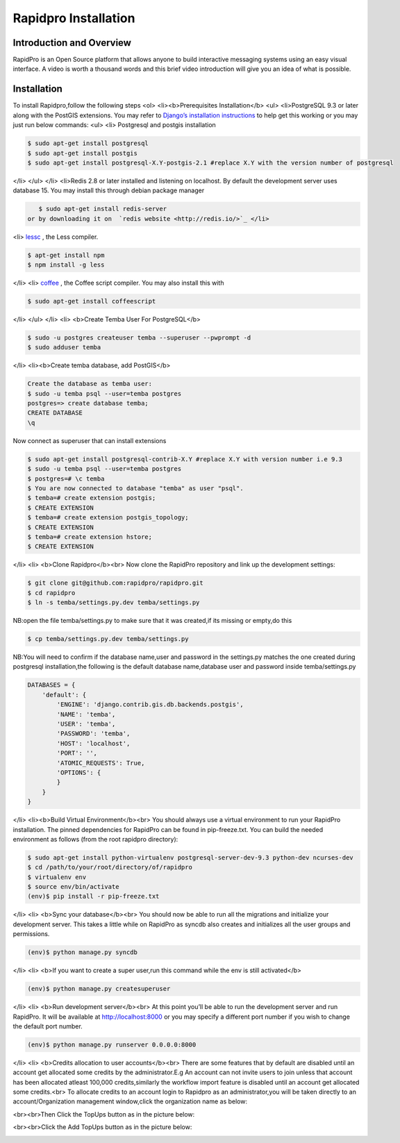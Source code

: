 Rapidpro Installation
=====================

Introduction and Overview
~~~~~~~~~~~~~~~~~~~~~~~~~

RapidPro is an Open Source platform that allows anyone to build interactive messaging systems using an easy visual interface. A video is worth a thousand words and this brief video introduction will give you an idea of what is possible.

Installation
~~~~~~~~~~~~
To install Rapidpro,follow the following steps
<ol>
<li><b>Prerequisites Installation</b>
<ul>
<li>PostgreSQL 9.3 or later along with the PostGIS extensions. You may refer to  `Django’s installation instructions <https://docs.djangoproject.com/en/dev/ref/contrib/gis/install/postgis/>`_  to help get this working or you may just run below commands:
<ul>
<li>
Postgresql and postgis installation

.. code-block:: bash

    $ sudo apt-get install postgresql
    $ sudo apt-get install postgis
    $ sudo apt-get install postgresql-X.Y-postgis-2.1 #replace X.Y with the version number of postgresql
    

</li>
</ul>
</li>
<li>Redis 2.8 or later installed and listening on localhost. By default the development server uses database 15. You may install this through debian package manager 

.. code-block:: bash

    $ sudo apt-get install redis-server
 or by downloading it on  `redis website <http://redis.io/>`_ </li>
<li> `lessc <http://lesscss.org/>`_ , the Less compiler.

.. code-block:: bash

    $ apt-get install npm
    $ npm install -g less
    

</li>
<li> `coffee <http://coffeescript.org/>`_ , the Coffee script compiler. You may also install this with 

.. code-block:: bash

    $ sudo apt-get install coffeescript
    

</li>
</ul>
</li>
<li>
<b>Create Temba User For PostgreSQL</b>

.. code-block:: bash

    $ sudo -u postgres createuser temba --superuser --pwprompt -d
    $ sudo adduser temba
    

</li>
<li><b>Create temba database, add PostGIS</b>

.. code-block:: bash

    Create the database as temba user:
    $ sudo -u temba psql --user=temba postgres
    postgres=> create database temba;
    CREATE DATABASE
    \q
    

Now connect as superuser that can install extensions

.. code-block:: bash

    $ sudo apt-get install postgresql-contrib-X.Y #replace X.Y with version number i.e 9.3
    $ sudo -u temba psql --user=temba postgres
    $ postgres=# \c temba
    $ You are now connected to database "temba" as user "psql".
    $ temba=# create extension postgis;
    $ CREATE EXTENSION
    $ temba=# create extension postgis_topology;
    $ CREATE EXTENSION
    $ temba=# create extension hstore;
    $ CREATE EXTENSION
    

</li>
<li>
<b>Clone Rapidpro</b><br>
Now clone the RapidPro repository and link up the development settings:

.. code-block:: bash

    $ git clone git@github.com:rapidpro/rapidpro.git
    $ cd rapidpro
    $ ln -s temba/settings.py.dev temba/settings.py
    

NB:open the file temba/settings.py to make sure that it was created,if its missing or empty,do this

.. code-block:: bash

    $ cp temba/settings.py.dev temba/settings.py
    

NB:You will need to confirm if the database name,user and password in the settings.py matches the one created during postgresql installation,the following is the default database name,database user and password inside temba/settings.py

.. code-block:: bash

    DATABASES = {
        'default': {
            'ENGINE': 'django.contrib.gis.db.backends.postgis',
            'NAME': 'temba',
            'USER': 'temba',
            'PASSWORD': 'temba',
            'HOST': 'localhost',
            'PORT': '',
            'ATOMIC_REQUESTS': True,
            'OPTIONS': {
            }
        }
    }
    

</li>
<li><b>Build Virtual Environment</b><br>
You should always use a virtual environment to run your RapidPro installation. The pinned dependencies for RapidPro can be found in pip-freeze.txt. You can build the needed environment as follows (from the root rapidpro directory):

.. code-block:: bash

    $ sudo apt-get install python-virtualenv postgresql-server-dev-9.3 python-dev ncurses-dev
    $ cd /path/to/your/root/directory/of/rapidpro
    $ virtualenv env
    $ source env/bin/activate
    (env)$ pip install -r pip-freeze.txt
    

</li>
<li>
<b>Sync your database</b><br>
You should now be able to run all the migrations and initialize your development server. This takes a little while on RapidPro as syncdb also creates and initializes all the user groups and permissions.

.. code-block:: bash

    (env)$ python manage.py syncdb
    

</li>
<li>
<b>If you want to create a super user,run this command while the env is still activated</b>

.. code-block:: bash

    (env)$ python manage.py createsuperuser
    

</li>
<li>
<b>Run development server</b><br>
At this point you’ll be able to run the development server and run RapidPro. It will be available at http://localhost:8000 or you may specify a different port number if you wish to change the default port number.

.. code-block:: bash

    (env)$ python manage.py runserver 0.0.0.0:8000
    

</li>
<li>
<b>Credits allocation to user accounts</b><br>
There are some features that by default are disabled until an account get allocated some credits by the administrator.E.g An account can not invite users to join unless that account has been allocated atleast 100,000 credits,similarly the workflow import feature is disabled until an account get allocated some credits.<br>
To allocate credits to an account login to Rapidpro as an administrator,you will be taken directly to an account/Organization management window,click the organization name as below:

.. image:: images/RapidPro_Organization_Management.png
    :align: center

<br><br>Then Click the TopUps button as in the picture below:

.. image:: images/RapidPro_Topup_Button.png
    :align: center

<br><br>Click the Add TopUps button as in the picture below:

.. image:: images/RapidPro_topup2.png
    :align: center

